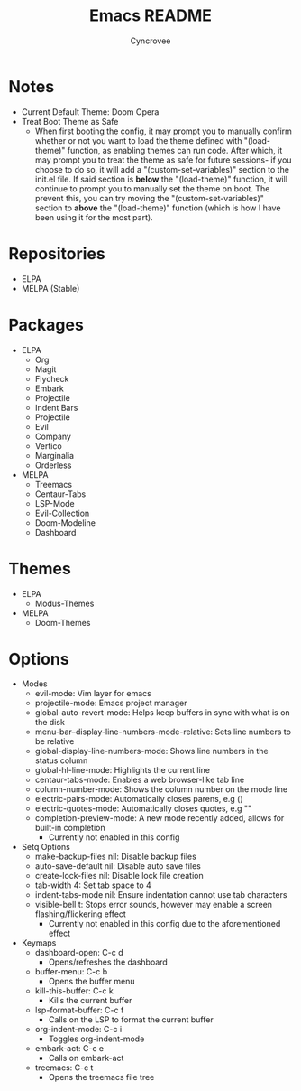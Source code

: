 #+TITLE: Emacs README
#+AUTHOR: Cyncrovee
#+DESCRIPTION: This README is meant to hold information about the emacs configuration, as it’s getting quite large at this point and it’s becoming difficult to keep track of everything at a high level.

* Notes
- Current Default Theme: Doom Opera
- Treat Boot Theme as Safe
  - When first booting the config, it may prompt you to manually confirm whether or not you want to load the theme defined with "(load-theme)" function, as enabling themes can run code. After which, it may prompt you to treat the theme as safe for future sessions- if you choose to do so, it will add a "(custom-set-variables)" section to the init.el file. If said section is *below* the "(load-theme)" function, it will continue to prompt you to manually set the theme on boot. The prevent this, you can try moving the "(custom-set-variables)" section to *above* the "(load-theme)" function (which is how I have been using it for the most part).

* Repositories
- ELPA
- MELPA (Stable)

* Packages
- ELPA
  - Org
  - Magit
  - Flycheck
  - Embark
  - Projectile
  - Indent Bars
  - Projectile
  - Evil
  - Company
  - Vertico
  - Marginalia
  - Orderless
- MELPA
  - Treemacs
  - Centaur-Tabs
  - LSP-Mode
  - Evil-Collection
  - Doom-Modeline
  - Dashboard

* Themes
- ELPA
  - Modus-Themes
- MELPA
  - Doom-Themes

* Options
- Modes
  - evil-mode: Vim layer for emacs
  - projectile-mode: Emacs project manager
  - global-auto-revert-mode: Helps keep buffers in sync with what is on the disk
  - menu-bar--display-line-numbers-mode-relative: Sets line numbers to be relative
  - global-display-line-numbers-mode: Shows line numbers in the status column
  - global-hl-line-mode: Highlights the current line
  - centaur-tabs-mode: Enables a web browser-like tab line
  - column-number-mode: Shows the column number on the mode line
  - electric-pairs-mode: Automatically closes parens, e.g ()
  - electric-quotes-mode: Automatically closes quotes, e.g ""
  - completion-preview-mode: A new mode recently added, allows for built-in completion
    - Currently not enabled in this config
- Setq Options
  - make-backup-files nil: Disable backup files
  - auto-save-default nil: Disable auto save files
  - create-lock-files nil: Disable lock file creation
  - tab-width 4: Set tab space to 4
  - indent-tabs-mode nil: Ensure indentation cannot use tab characters
  - visible-bell t: Stops error sounds, however may enable a screen flashing/flickering effect
    - Currently not enabled in this config due to the aforementioned effect
- Keymaps
  - dashboard-open: C-c d
    - Opens/refreshes the dashboard
  - buffer-menu: C-c b
    - Opens the buffer menu
  - kill-this-buffer: C-c k
    - Kills the current buffer
  - lsp-format-buffer: C-c f
    - Calls on the LSP to format the current buffer
  - org-indent-mode: C-c i
    - Toggles org-indent-mode
  - embark-act: C-c e
    - Calls on embark-act
  - treemacs: C-c t
    - Opens the treemacs file tree
